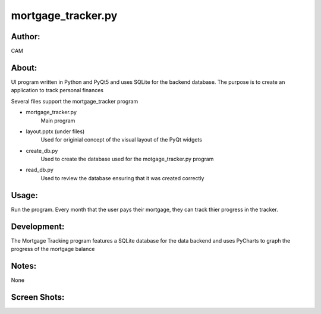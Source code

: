 ==========
mortgage_tracker.py
==========


Author:
==========
CAM 


About:
==========
UI program written in Python and PyQt5 and uses SQLite for the backend database. 
The purpose is to create an application to track personal finances

Several files support the mortgage_tracker program

- mortgage_tracker.py 
	Main program
- layout.pptx (under files)
	Used for originial concept of the visual layout of the PyQt widgets
- create_db.py
	Used to create the database used for the motgage_tracker.py program
- read_db.py
	Used to review the database ensuring that it was created correctly

Usage:
==========
Run the program. Every month that the user pays their mortgage, they can track thier progress
in the tracker. 

Development:
===========
The Mortgage Tracking program features a SQLite database for the data backend and uses 
PyCharts to graph the progress of the mortgage balance

Notes:
==========
None

Screen Shots:
==========
.. image:: screenshot_01.png
